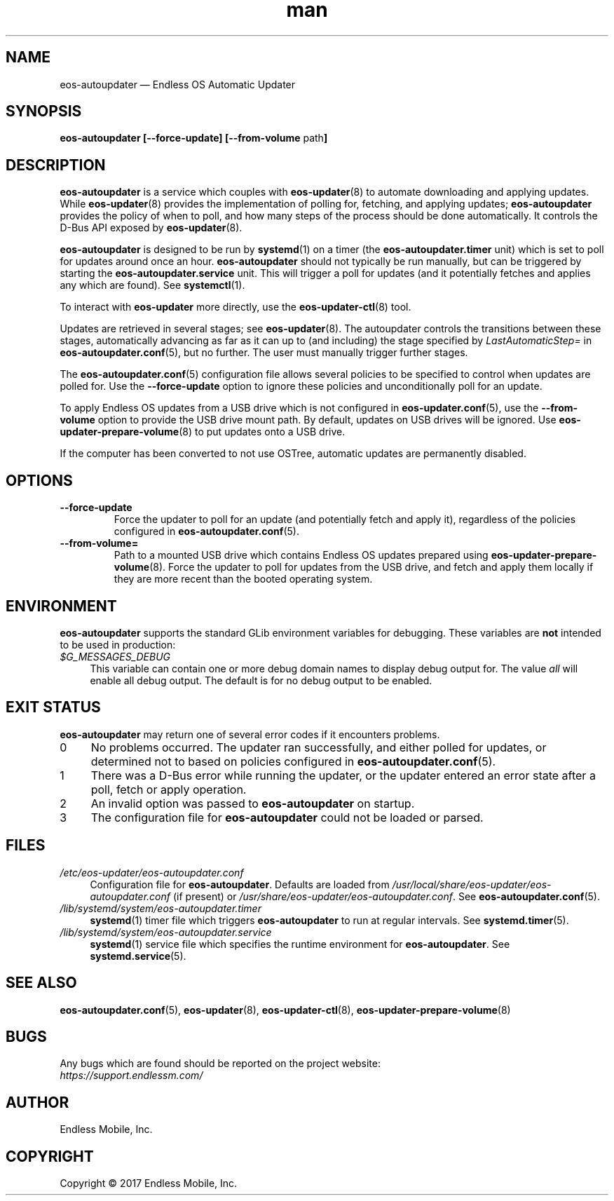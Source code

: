 .\" Manpage for eos-autoupdater.
.\" Documentation is under the same licence as the eos-updater package.
.TH man 8 "28 Feb 2017" "1.0" "eos\-autoupdater man page"
.\"
.SH NAME
.IX Header "NAME"
eos\-autoupdater — Endless OS Automatic Updater
.\"
.SH SYNOPSIS
.IX Header "SYNOPSIS"
.\"
\fBeos\-autoupdater [\-\-force\-update] [\-\-from\-volume \fPpath\fB]\fP
.\"
.SH DESCRIPTION
.IX Header "DESCRIPTION"
.\"
\fBeos\-autoupdater\fP is a service which couples with \fBeos\-updater\fP(8) to
automate downloading and applying updates. While \fBeos\-updater\fP(8) provides
the implementation of polling for, fetching, and applying updates;
\fBeos\-autoupdater\fP provides the policy of when to poll, and how many steps
of the process should be done automatically. It controls the D\-Bus API exposed
by \fBeos\-updater\fP(8).
.PP
\fBeos\-autoupdater\fP is designed to be run by \fBsystemd\fP(1) on a timer
(the \fBeos\-autoupdater.timer\fP unit) which is set to poll for updates around
once an hour. \fBeos\-autoupdater\fP should not typically be run manually, but
can be triggered by starting the \fBeos\-autoupdater.service\fP unit. This will
trigger a poll for updates (and it potentially fetches and applies any which
are found). See \fBsystemctl\fP(1).
.PP
To interact with \fBeos\-updater\fP more directly, use the
\fBeos\-updater\-ctl\fP(8) tool.
.PP
Updates are retrieved in several stages; see \fBeos\-updater\fP(8). The
autoupdater controls the transitions between these stages, automatically
advancing as far as it can up to (and including) the stage specified by
\fILastAutomaticStep=\fP in \fBeos\-autoupdater.conf\fP(5), but no further.
The user must manually trigger further stages.
.PP
The \fBeos\-autoupdater.conf\fP(5) configuration file allows several policies
to be specified to control when updates are polled for. Use the
\fB\-\-force\-update\fP option to ignore these policies and unconditionally
poll for an update.
.PP
To apply Endless OS updates from a USB drive which is not configured in
\fBeos\-updater.conf\fP(5), use the \fB\-\-from\-volume\fP option to provide
the USB drive mount path. By default, updates on USB drives will be ignored.
Use \fBeos\-updater\-prepare\-volume\fP(8) to put updates onto a USB drive.
.PP
If the computer has been converted to not use OSTree, automatic updates are
permanently disabled.
.\"
.SH OPTIONS
.IX Header "OPTIONS"
.\"
.IP "\fB\-\-force\-update\fP"
Force the updater to poll for an update (and potentially fetch and apply it),
regardless of the policies configured in \fBeos\-autoupdater.conf\fP(5).
.\"
.IP "\fB\-\-from\-volume=\fP"
Path to a mounted USB drive which contains Endless OS updates prepared using
\fBeos\-updater\-prepare\-volume\fP(8). Force the updater to poll for updates
from the USB drive, and fetch and apply them locally if they are more recent
than the booted operating system.
.\"
.SH "ENVIRONMENT"
.IX Header "ENVIRONMENT"
.\"
\fPeos\-autoupdater\fP supports the standard GLib environment variables for
debugging. These variables are \fBnot\fP intended to be used in production:
.\"
.IP \fI$G_MESSAGES_DEBUG\fP 4
.IX Item "$G_MESSAGES_DEBUG"
This variable can contain one or more debug domain names to display debug output
for. The value \fIall\fP will enable all debug output. The default is for no
debug output to be enabled.
.\"
.SH "EXIT STATUS"
.IX Header "EXIT STATUS"
.\"
\fBeos\-autoupdater\fP may return one of several error codes if it encounters
problems.
.\"
.IP "0" 4
.IX Item "0"
No problems occurred. The updater ran successfully, and either polled for
updates, or determined not to based on policies configured in
\fBeos\-autoupdater.conf\fP(5).
.\"
.IP "1" 4
.IX Item "1"
There was a D\-Bus error while running the updater, or the updater entered an
error state after a poll, fetch or apply operation.
.\"
.IP "2" 4
.IX Item "2"
An invalid option was passed to \fBeos\-autoupdater\fP on startup.
.\"
.IP "3" 4
.IX Item "3"
The configuration file for \fBeos\-autoupdater\fP could not be loaded or
parsed.
.\"
.SH "FILES"
.IX Header "FILES"
.\"
.IP \fI/etc/eos\-updater/eos\-autoupdater.conf\fP 4
.IX Item "/etc/eos\-updater/eos\-autoupdater.conf"
.IX Item "/usr/local/share/eos\-updater/eos\-autoupdater.conf"
.IX Item "/usr/share/eos\-updater/eos\-autoupdater.conf"
Configuration file for \fBeos\-autoupdater\fP. Defaults are loaded from
\fI/usr/local/share/eos\-updater/eos\-autoupdater.conf\fP (if present) or
\fI/usr/share/eos\-updater/eos\-autoupdater.conf\fP. See
\fBeos\-autoupdater.conf\fP(5).
.\"
.IP \fI/lib/systemd/system/eos\-autoupdater.timer\fP 4
.IX Item "/lib/systemd/system/eos\-autoupdater.timer"
\fBsystemd\fP(1) timer file which triggers \fBeos\-autoupdater\fP to run
at regular intervals. See \fBsystemd.timer\fP(5).
.\"
.IP \fI/lib/systemd/system/eos\-autoupdater.service\fP 4
.IX Item "/lib/systemd/system/eos\-autoupdater.service"
\fBsystemd\fP(1) service file which specifies the runtime environment for
\fBeos\-autoupdater\fP. See \fBsystemd.service\fP(5).
.\"
.SH "SEE ALSO"
.IX Header "SEE ALSO"
.\"
\fBeos\-autoupdater.conf\fP(5),
\fBeos\-updater\fP(8),
\fBeos\-updater\-ctl\fP(8),
\fBeos\-updater\-prepare\-volume\fP(8)
.\"
.SH BUGS
.IX Header "BUGS"
.\"
Any bugs which are found should be reported on the project website:
.br
\fIhttps://support.endlessm.com/\fP
.\"
.SH AUTHOR
.IX Header "AUTHOR"
.\"
Endless Mobile, Inc.
.\"
.SH COPYRIGHT
.IX Header "COPYRIGHT"
.\"
Copyright © 2017 Endless Mobile, Inc.

